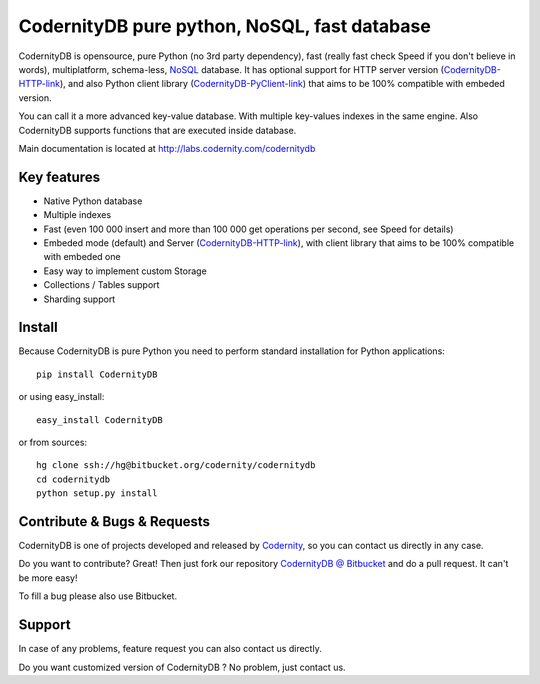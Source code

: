CodernityDB pure python, NoSQL, fast database
=============================================

CodernityDB is opensource, pure Python (no 3rd party dependency), fast (really fast check Speed if you don't believe in words), multiplatform, schema-less, NoSQL_ database. It has optional support for HTTP server version (CodernityDB-HTTP-link_), and also Python client library (CodernityDB-PyClient-link_) that aims to be 100% compatible with embeded version.

.. image:: http://labs.codernity.com/codernitydb/_images/CodernityDB.png
    :align: center


You can call it a more advanced key-value database. With multiple key-values indexes in the same engine. Also CodernityDB supports functions that are executed inside database.

Main documentation is located at http://labs.codernity.com/codernitydb


Key features
~~~~~~~~~~~~

* Native Python database
* Multiple indexes
* Fast (even 100 000 insert and more than 100 000 get operations per second, see Speed for details)
* Embeded mode (default) and Server (CodernityDB-HTTP-link_), with client library that aims to be 100% compatible with embeded one
* Easy way to implement custom Storage
* Collections / Tables support
* Sharding support


Install
~~~~~~~

Because CodernityDB is pure Python you need to perform standard installation for Python applications::

   pip install CodernityDB

or using easy_install::

   easy_install CodernityDB

or from sources::

   hg clone ssh://hg@bitbucket.org/codernity/codernitydb
   cd codernitydb
   python setup.py install



Contribute & Bugs & Requests
~~~~~~~~~~~~~~~~~~~~~~~~~~~~

CodernityDB is one of projects developed and released by Codernity_, so you can contact us directly in any case.

Do you want to contribute? Great! Then just fork our repository `CodernityDB @ Bitbucket`_ and do a pull request. It can't be more easy!

To fill a bug please also use Bitbucket.


Support
~~~~~~~

In case of any problems, feature request you can also contact us directly.

Do you want customized version of CodernityDB ? No problem, just contact us.


.. _NoSQL: http://en.wikipedia.org/wiki/NoSQL
.. _KnockoutJS: http://knockoutjs.com/
.. _CodernityDB @ Bitbucket: http://bitbucket.org/codernity/codernitydb
.. _Codernity: http://codernity.com
.. _CodernityDB-HTTP-link: http://labs.codernity.com/codernitydb-http
.. _CodernityDB-PyClient-link: http://labs.codernity.com/codernitydb-pyclient


